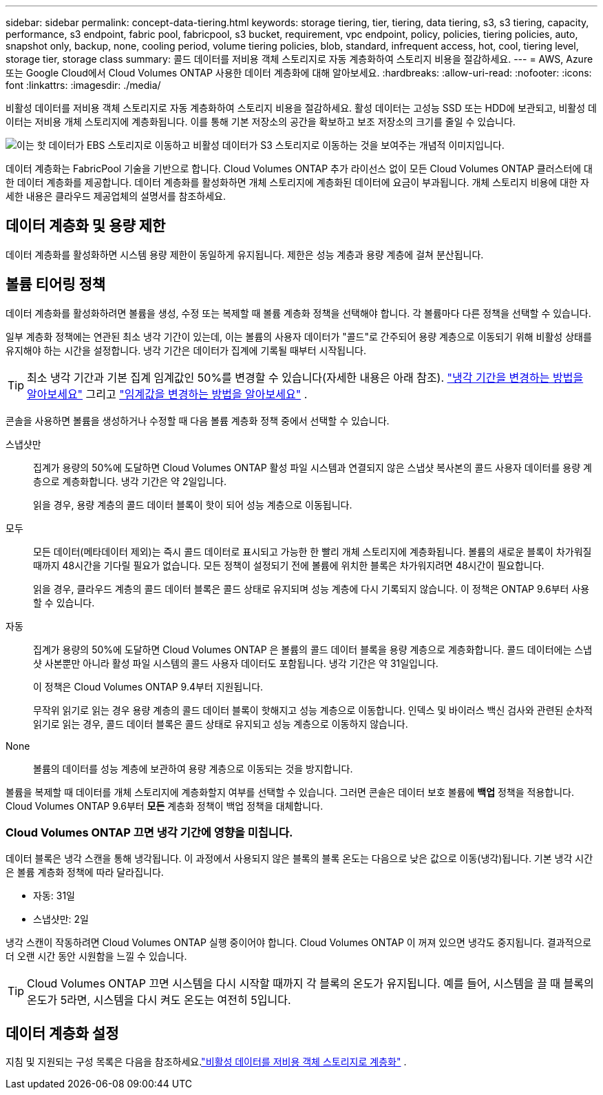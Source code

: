 ---
sidebar: sidebar 
permalink: concept-data-tiering.html 
keywords: storage tiering, tier, tiering, data tiering, s3, s3 tiering, capacity, performance, s3 endpoint, fabric pool, fabricpool, s3 bucket, requirement, vpc endpoint, policy, policies, tiering policies, auto, snapshot only, backup, none, cooling period, volume tiering policies, blob, standard, infrequent access, hot, cool, tiering level, storage tier, storage class 
summary: 콜드 데이터를 저비용 객체 스토리지로 자동 계층화하여 스토리지 비용을 절감하세요. 
---
= AWS, Azure 또는 Google Cloud에서 Cloud Volumes ONTAP 사용한 데이터 계층화에 대해 알아보세요.
:hardbreaks:
:allow-uri-read: 
:nofooter: 
:icons: font
:linkattrs: 
:imagesdir: ./media/


[role="lead"]
비활성 데이터를 저비용 객체 스토리지로 자동 계층화하여 스토리지 비용을 절감하세요.  활성 데이터는 고성능 SSD 또는 HDD에 보관되고, 비활성 데이터는 저비용 개체 스토리지에 계층화됩니다.  이를 통해 기본 저장소의 공간을 확보하고 보조 저장소의 크기를 줄일 수 있습니다.

image:diagram_data_tiering.png["이는 핫 데이터가 EBS 스토리지로 이동하고 비활성 데이터가 S3 스토리지로 이동하는 것을 보여주는 개념적 이미지입니다."]

데이터 계층화는 FabricPool 기술을 기반으로 합니다.  Cloud Volumes ONTAP 추가 라이선스 없이 모든 Cloud Volumes ONTAP 클러스터에 대한 데이터 계층화를 제공합니다.  데이터 계층화를 활성화하면 개체 스토리지에 계층화된 데이터에 요금이 부과됩니다.  개체 스토리지 비용에 대한 자세한 내용은 클라우드 제공업체의 설명서를 참조하세요.

ifdef::aws[]



== AWS의 데이터 계층화

AWS에서 데이터 계층화를 활성화하면 Cloud Volumes ONTAP 핫 데이터의 성능 계층으로 EBS를 사용하고 비활성 데이터의 용량 계층으로 AWS S3를 사용합니다.

성능 계층:: 성능 계층은 일반 용도 SSD(gp3 또는 gp2) 또는 프로비저닝된 IOPS SSD(io1)가 될 수 있습니다.
+
--
처리량 최적화 HDD(st1)를 사용하는 경우 개체 스토리지에 데이터를 계층화하는 것은 권장되지 않습니다.

--
용량 계층:: Cloud Volumes ONTAP 시스템은 비활성 데이터를 단일 S3 버킷에 계층화합니다.
+
--
NetApp 콘솔은 각 시스템에 대해 단일 S3 버킷을 생성하고 이를 fabric-pool-_cluster unique identifier_로 명명합니다.  각 볼륨에 대해 다른 S3 버킷이 생성되지 않습니다.

콘솔이 S3 버킷을 생성할 때 다음과 같은 기본 설정을 사용합니다.

* 저장 등급: 표준
* 기본 암호화: 비활성화됨
* 공개 접근 차단: 모든 공개 접근 차단
* 개체 소유권: ACL 활성화됨
* 버킷 버전 관리: 비활성화됨
* 객체 잠금: 비활성화됨


--
스토리지 클래스:: AWS의 계층형 데이터에 대한 기본 스토리지 클래스는 _Standard_입니다.  Standard는 여러 가용성 영역에 저장된 자주 액세스되는 데이터에 이상적입니다.
+
--
비활성 데이터에 액세스할 계획이 없다면 스토리지 클래스를 다음 중 하나로 변경하여 스토리지 비용을 줄일 수 있습니다. _지능형 계층화_, _단일 영역 드물게 액세스_, _표준 드물게 액세스_ 또는 _S3 Glacier 즉시 검색_.  저장 클래스를 변경하면 비활성 데이터는 표준 저장 클래스에서 시작되고 30일 동안 데이터에 액세스하지 않으면 선택한 저장 클래스로 전환됩니다.

데이터에 액세스하는 경우 액세스 비용이 더 높아지므로 스토리지 클래스를 변경하기 전에 이 점을 고려하세요. https://aws.amazon.com/s3/storage-classes["Amazon S3 설명서: Amazon S3 스토리지 클래스에 대해 자세히 알아보세요"^] .

시스템을 생성할 때 저장 클래스를 선택할 수 있으며, 나중에 언제든지 변경할 수 있습니다.  저장 클래스 변경에 대한 지침은 다음을 참조하세요.link:task-tiering.html["비활성 데이터를 저비용 객체 스토리지로 계층화"] .

데이터 계층화를 위한 스토리지 클래스는 볼륨별이 아닌 시스템 전체에 적용됩니다.

--


endif::aws[]

ifdef::azure[]



== Azure의 데이터 계층화

Azure에서 데이터 계층화를 활성화하면 Cloud Volumes ONTAP 핫 데이터에 대한 성능 계층으로 Azure 관리 디스크를 사용하고 비활성 데이터에 대한 용량 계층으로 Azure Blob Storage를 사용합니다.

성능 계층:: 성능 계층은 SSD 또는 HDD가 될 수 있습니다.
용량 계층:: Cloud Volumes ONTAP 시스템은 비활성 데이터를 단일 Blob 컨테이너에 계층화합니다.
+
--
콘솔은 각 Cloud Volumes ONTAP 시스템에 대한 컨테이너가 있는 새로운 스토리지 계정을 생성합니다.  저장 계정의 이름은 무작위입니다.  각 볼륨에 대해 다른 컨테이너가 생성되지 않습니다.

콘솔은 다음 설정으로 저장소 계정을 생성합니다.

* 액세스 계층: 핫
* 성능: 표준
* 중복성: Cloud Volume ONTAP 배포에 따라
+
** 단일 가용성 영역: 로컬 중복 스토리지(LRS)
** 다중 가용성 영역: 영역 중복 스토리지(ZRS)


* 계정: StorageV2(일반 용도 v2)
* REST API 작업에 대한 보안 전송 필요: 활성화됨
* 저장소 계정 키 액세스: 활성화됨
* 최소 TLS 버전: 버전 1.2
* 인프라 암호화: 비활성화됨


--
스토리지 액세스 계층:: Azure의 계층화된 데이터에 대한 기본 저장소 액세스 계층은 _핫_ 계층입니다.  핫 티어는 용량 티어에서 자주 액세스되는 데이터에 이상적입니다.
+
--
용량 계층에서 비활성 데이터에 액세스할 계획이 없다면 비활성 데이터가 최소 30일 동안 보관되는 _쿨_ 스토리지 계층을 선택할 수 있습니다.  최소 90일 동안 비활성 데이터를 저장하는 _콜드_ 계층을 선택할 수도 있습니다.  보관 요구 사항과 비용 고려 사항에 따라 필요에 가장 적합한 계층을 선택할 수 있습니다.  스토리지 계층을 _cool_ 또는 _cold_로 변경하면 비활성 용량 계층 데이터가 쿨 또는 콜드 스토리지 계층으로 직접 이동합니다.  쿨 티어와 콜드 티어는 핫 티어에 비해 보관 비용이 낮지만, 액세스 비용이 더 높으므로 보관 티어를 변경하기 전에 이 점을 고려하세요. 참조하다 https://docs.microsoft.com/en-us/azure/storage/blobs/storage-blob-storage-tiers["Microsoft Azure 설명서: Azure Blob 저장소 액세스 계층에 대해 자세히 알아보기"^] .

Cloud Volumes ONTAP 시스템을 추가할 때 스토리지 계층을 선택할 수 있으며, 나중에 언제든지 변경할 수 있습니다.  저장 계층 변경에 대한 자세한 내용은 다음을 참조하세요.link:task-tiering.html["비활성 데이터를 저비용 객체 스토리지로 계층화"] .

데이터 계층화를 위한 스토리지 액세스 계층은 볼륨별이 아닌 시스템 전체에 적용됩니다.

--


endif::azure[]

ifdef::gcp[]



== Google Cloud의 데이터 계층화

Google Cloud에서 데이터 계층화를 활성화하면 Cloud Volumes ONTAP 핫 데이터의 성능 계층으로 영구 디스크를 사용하고 비활성 데이터의 용량 계층으로 Google Cloud Storage 버킷을 사용합니다.

성능 계층:: 성능 계층은 SSD 영구 디스크, 균형 영구 디스크 또는 표준 영구 디스크가 될 수 있습니다.
용량 계층:: Cloud Volumes ONTAP 시스템은 비활성 데이터를 단일 Google Cloud Storage 버킷에 계층화합니다.
+
--
콘솔은 각 시스템에 대한 버킷을 생성하고 이를 fabric-pool-_cluster unique identifier_로 명명합니다.  각 볼륨마다 다른 버킷이 생성되지 않습니다.

콘솔에서 버킷을 생성할 때 다음과 같은 기본 설정을 사용합니다.

* 위치 유형: 지역
* 저장 등급: 표준
* 공개 액세스: 객체 ACL에 따름
* 접근 제어: 세분화됨
* 보호: 없음
* 데이터 암호화: Google 관리 키


--
스토리지 클래스:: 계층형 데이터의 기본 저장 클래스는 _표준 저장_ 클래스입니다.  데이터에 자주 접근하지 않는다면 _Nearline Storage_ 또는 _Coldline Storage_로 변경하여 저장 비용을 줄일 수 있습니다.  저장 클래스를 변경하면 이후의 비활성 데이터는 선택한 클래스로 직접 이동됩니다.
+
--

NOTE: 저장 클래스를 변경해도 기존의 비활성 데이터는 기본 저장 클래스를 유지합니다.  기존 비활성 데이터의 저장 클래스를 변경하려면 수동으로 지정해야 합니다.

데이터에 액세스하는 경우 액세스 비용이 더 높아지므로 스토리지 클래스를 변경하기 전에 이 점을 고려하세요.  자세한 내용은 다음을 참조하세요. https://cloud.google.com/storage/docs/storage-classes["Google Cloud 문서: 스토리지 클래스"^] .

시스템을 생성할 때 저장 계층을 선택할 수 있으며, 나중에 언제든지 변경할 수 있습니다.  저장 클래스 변경에 대한 자세한 내용은 다음을 참조하세요.link:task-tiering.html["비활성 데이터를 저비용 객체 스토리지로 계층화"] .

데이터 계층화를 위한 스토리지 클래스는 볼륨별이 아닌 시스템 전체에 적용됩니다.

--


endif::gcp[]



== 데이터 계층화 및 용량 제한

데이터 계층화를 활성화하면 시스템 용량 제한이 동일하게 유지됩니다.  제한은 성능 계층과 용량 계층에 걸쳐 분산됩니다.



== 볼륨 티어링 정책

데이터 계층화를 활성화하려면 볼륨을 생성, 수정 또는 복제할 때 볼륨 계층화 정책을 선택해야 합니다.  각 볼륨마다 다른 정책을 선택할 수 있습니다.

일부 계층화 정책에는 연관된 최소 냉각 기간이 있는데, 이는 볼륨의 사용자 데이터가 "콜드"로 간주되어 용량 계층으로 이동되기 위해 비활성 상태를 유지해야 하는 시간을 설정합니다.  냉각 기간은 데이터가 집계에 기록될 때부터 시작됩니다.


TIP: 최소 냉각 기간과 기본 집계 임계값인 50%를 변경할 수 있습니다(자세한 내용은 아래 참조). http://docs.netapp.com/ontap-9/topic/com.netapp.doc.dot-mgng-stor-tier-fp/GUID-AD522711-01F9-4413-A254-929EAE871EBF.html["냉각 기간을 변경하는 방법을 알아보세요"^] 그리고 http://docs.netapp.com/ontap-9/topic/com.netapp.doc.dot-mgng-stor-tier-fp/GUID-8FC4BFD5-F258-4AA6-9FCB-663D42D92CAA.html["임계값을 변경하는 방법을 알아보세요"^] .

콘솔을 사용하면 볼륨을 생성하거나 수정할 때 다음 볼륨 계층화 정책 중에서 선택할 수 있습니다.

스냅샷만:: 집계가 용량의 50%에 도달하면 Cloud Volumes ONTAP 활성 파일 시스템과 연결되지 않은 스냅샷 복사본의 콜드 사용자 데이터를 용량 계층으로 계층화합니다.  냉각 기간은 약 2일입니다.
+
--
읽을 경우, 용량 계층의 콜드 데이터 블록이 핫이 되어 성능 계층으로 이동됩니다.

--
모두:: 모든 데이터(메타데이터 제외)는 즉시 콜드 데이터로 표시되고 가능한 한 빨리 개체 스토리지에 계층화됩니다. 볼륨의 새로운 블록이 차가워질 때까지 48시간을 기다릴 필요가 없습니다. 모든 정책이 설정되기 전에 볼륨에 위치한 블록은 차가워지려면 48시간이 필요합니다.
+
--
읽을 경우, 클라우드 계층의 콜드 데이터 블록은 콜드 상태로 유지되며 성능 계층에 다시 기록되지 않습니다. 이 정책은 ONTAP 9.6부터 사용할 수 있습니다.

--
자동:: 집계가 용량의 50%에 도달하면 Cloud Volumes ONTAP 은 볼륨의 콜드 데이터 블록을 용량 계층으로 계층화합니다.  콜드 데이터에는 스냅샷 사본뿐만 아니라 활성 파일 시스템의 콜드 사용자 데이터도 포함됩니다.  냉각 기간은 약 31일입니다.
+
--
이 정책은 Cloud Volumes ONTAP 9.4부터 지원됩니다.

무작위 읽기로 읽는 경우 용량 계층의 콜드 데이터 블록이 핫해지고 성능 계층으로 이동합니다.  인덱스 및 바이러스 백신 검사와 관련된 순차적 읽기로 읽는 경우, 콜드 데이터 블록은 콜드 상태로 유지되고 성능 계층으로 이동하지 않습니다.

--
None:: 볼륨의 데이터를 성능 계층에 보관하여 용량 계층으로 이동되는 것을 방지합니다.


볼륨을 복제할 때 데이터를 개체 스토리지에 계층화할지 여부를 선택할 수 있습니다.  그러면 콘솔은 데이터 보호 볼륨에 *백업* 정책을 적용합니다.  Cloud Volumes ONTAP 9.6부터 *모든* 계층화 정책이 백업 정책을 대체합니다.



=== Cloud Volumes ONTAP 끄면 냉각 기간에 영향을 미칩니다.

데이터 블록은 냉각 스캔을 통해 냉각됩니다.  이 과정에서 사용되지 않은 블록의 블록 온도는 다음으로 낮은 값으로 이동(냉각)됩니다.  기본 냉각 시간은 볼륨 계층화 정책에 따라 달라집니다.

* 자동: 31일
* 스냅샷만: 2일


냉각 스캔이 작동하려면 Cloud Volumes ONTAP 실행 중이어야 합니다.  Cloud Volumes ONTAP 이 꺼져 있으면 냉각도 중지됩니다.  결과적으로 더 오랜 시간 동안 시원함을 느낄 수 있습니다.


TIP: Cloud Volumes ONTAP 끄면 시스템을 다시 시작할 때까지 각 블록의 온도가 유지됩니다.  예를 들어, 시스템을 끌 때 블록의 온도가 5라면, 시스템을 다시 켜도 온도는 여전히 5입니다.



== 데이터 계층화 설정

지침 및 지원되는 구성 목록은 다음을 참조하세요.link:task-tiering.html["비활성 데이터를 저비용 객체 스토리지로 계층화"] .
